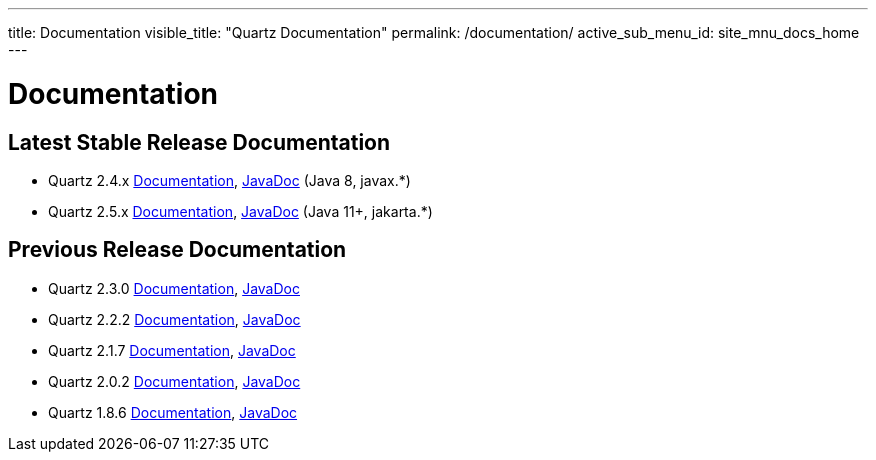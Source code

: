 ---
title: Documentation
visible_title: "Quartz Documentation"
permalink: /documentation/
active_sub_menu_id: site_mnu_docs_home
---

= Documentation
:quartz-version: latest-x.y.z
:quartz-version-23x: latest-2.3.x


== Latest Stable Release Documentation

* Quartz 2.4.x link:/documentation/quartz-2.4.x/[Documentation], link:/api/2.4.x/index.html[JavaDoc] (Java 8, javax.*)
* Quartz 2.5.x link:/documentation/quartz-2.5.x/[Documentation], link:/api/2.5.x/index.html[JavaDoc] (Java 11+, jakarta.*)


== Previous Release Documentation

* Quartz 2.3.0 link:/documentation/quartz-2.3.0/[Documentation], link:/api/2.3.0/index.html[JavaDoc]
* Quartz 2.2.2 link:/documentation/quartz-2.2.2/index.html[Documentation], link:/api/2.2.2/index.html[JavaDoc]
* Quartz 2.1.7 link:/documentation/quartz-2.1.7/index.html[Documentation], link:/api/2.1.7/index.html[JavaDoc]
* Quartz 2.0.2 link:/documentation/quartz-2.0.2/index.html[Documentation], link:/api/2.0.2/index.html[JavaDoc]
* Quartz 1.8.6 link:/documentation/quartz-1.8.6/index.html[Documentation], link:/api/1.8.6/index.html[JavaDoc]

